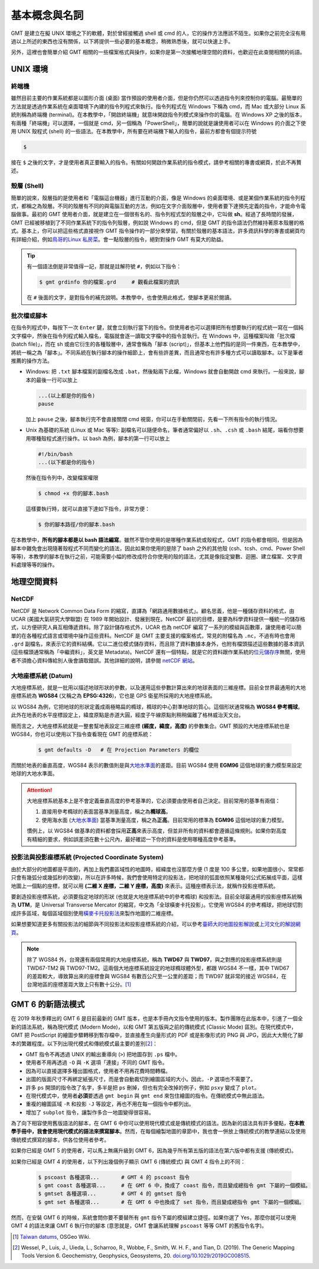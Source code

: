 ======================================
基本概念與名詞
======================================

GMT 是建立在擬 UNIX 環境之下的軟體，對於曾經接觸過 shell 或 cmd 的人，它的操作方法應該不陌生。如果你之前完全沒有用過以上所述的東西也沒有關係，以下將提供一些必要的基本概念，稍微熟悉後，就可以快速上手。

另外，這裡也會簡單介紹 GMT 相關的一些檔案格式與操作，如果你是第一次接觸地理空間的資料，也歡迎在此查閱相關的術語。

UNIX 環境
--------------------------------------

.. _Terminal:
.. _終端機:

終端機
~~~~~~~~~~~~~~~~~~~~~~~~~~~~~~~~~~~~~~
雖然目前主要的作業系統都是以圖形介面 (桌面) 當作預設的使用者介面，但是你仍然可以透過指令列來控制你的電腦。最簡單的方法就是透過作業系統在桌面環境下內建的指令列程式來執行。指令列程式在 Windows 下稱為 cmd，而 Mac 或大部分 Linux 系統則稱為終端機 (terminal)。在本教學中，「開啟終端機」就意味開啟指令列模式來操作你的電腦。在 Windows XP 之後的版本，有兩種「終端機」可以選擇，一個就是 cmd，另一個稱為「PowerShell」，簡單的說就是讓使用者可以在 Windows 的介面之下使用 UNIX 殼程式 (shell) 的一些語法。在本教學中，所有要在終端機下輸入的指令，最前方都會有個提示符號

.. code-block:: bash

    $

接在 ``$`` 之後的文字，才是使用者真正要輸入的指令。有關如何開啟作業系統的指令模式，請參考相關的專書或網頁，於此不再贅述。

殼層 (Shell)
~~~~~~~~~~~~~~~~~~~~~~~~~~~~~~~~~~~~~~
簡單的說來，殼層指的是使用者和「電腦這台機器」進行互動的介面，像是 Windows 的桌面環境、或是某個作業系統的指令列程式，都稱之為殼層。不同的殼層有不同的與電腦互動的方法，例如在文字介面殼層中，使用者要下達預先定義的指令，才能命令電腦做事。最初的 GMT 使用者介面，就是建立在一個很有名的、指令列程式型的殼層之中，它叫做 **sh**。經過了長時間的發展，GMT 已經被移植到了不同作業系統下的指令列殼層，例如說 Windows 的 cmd，但是 GMT 的指令語法仍然維持著原本殼層的格式。基本上，你可以把這些格式直接視作 GMT 指令操作的一部分來學習。有關於殼層的基本語法，許多資訊科學的專書或網頁均有詳細介紹，例如\ `鳥哥的Linux 私房菜 <http://linux.vbird.org/>`_。會一點殼層的指令，絕對對操作 GMT 有莫大的助益。

.. tip::

    有一個語法倒是非常值得一記，那就是註解符號 ``#``，例如以下指令：

    .. code-block:: bash

        $ gmt grdinfo 你的檔案.grd     # 觀看此檔案的資訊

    在 ``#`` 後面的文字，是對指令的補充說明。本教學中，也會使用此格式，使腳本更易於閱讀。

.. _Script:
.. _腳本:

批次檔或腳本
~~~~~~~~~~~~~~~~~~~~~~~~~~~~~~~~~~~~~~
在指令列程式中，每按下一次 ``Enter`` 鍵，就會立刻執行當下的指令。但使用者也可以選擇把所有想要執行的程式統一寫在一個純文字檔中，然後在指令列程式輸入檔名，電腦就會逐一讀取文字檔中的指令並執行。在 Windows 中，這種檔案叫做「批次檔 (batch file)」，而在 sh 或由它衍生的各種殼層中，通常會稱為「腳本 (script)」，但基本上他們指的是同一件東西，在本教學中，將統一稱之為「腳本」。不同系統在執行腳本的操作細節上，會有些許差異，而且通常也有許多種方式可以讀取腳本。以下是筆者推薦的操作方法。

- Windows: 把 ``.txt`` 腳本檔案的副檔名改成 ``.bat``，然後點兩下此檔，Windows 就會自動開啟 cmd 來執行。一般來說，腳本的最後一行可以放上

  .. code-block:: bash

    ...(以上都是你的指令)
    pause

  加上 ``pause`` 之後，腳本執行完不會直接關閉 cmd 視窗，你可以在手動關閉前，先看一下所有指令的執行情況。

- Unix 為基礎的系統 (Linux 或 Mac 等等): 副檔名可以隨便命名，筆者通常偏好以 ``.sh``、``.csh`` 或 ``.bash`` 結尾，端看你想要用哪種殼程式進行操作。以 bash 為例，腳本的第一行可以放上

  .. code-block:: bash

    #!/bin/bash
    ...(以下都是你的指令)

  然後在指令列中，改變檔案權限

  .. code-block:: bash

    $ chmod +x 你的腳本.bash

  這樣要執行時，就可以直接下達如下指令，非常方便：

  .. code-block:: bash

    $ 你的腳本路徑/你的腳本.bash

在本教學中，\ **所有的腳本都是以 bash 語法編寫**\ 。雖然不管你使用的是哪種作業系統或殼程式，GMT 的指令都會相同，但是因為腳本中難免會出現隨著殼程式不同而變化的語法，因此如果你使用的是除了 bash 之外的其他殼 (csh、tcsh、cmd、Power Shell 等等)，本教學的腳本在執行之前，可能需要小幅的修改成符合你使用的殼的語法，尤其是像指定變數、迴圈、建立檔案、文字資料處理等等的操作。


.. 在本教學中，腳本的格式預設以 Linux 或 Mac 為主。也就是說，Windows 使用者可以把本教學中
   出現的腳本內的 ``#!/bin/bash`` 移除，不會影響輸出。實際上，就算不移除此行，Windows 
   也會把它當成是註解而直接略過，所以本教學的腳本程式碼，應可適用於各作業系統。

地理空間資料
--------------------------------------

NetCDF
~~~~~~~~~~~~~~~~~~~~~~~~~~~~~~~~~~~~~~
NetCDF 是 Network Common Data Form 的縮寫，直譯為「網路通用數據格式」。顧名思義，他是一種儲存資料的格式，由 UCAR (美國大氣研究大學聯盟) 在 1989 年開始設計、發展到現在。NetCDF 最初的目標，是要為科學資料提供一種統一的儲存格式，以方便研究人員互相傳遞資料。除了設計儲存格式外，UCAR 也為 netCDF 編寫了一系列的模組與函數庫，讓使用者可以簡單的在各種程式語言或環境中操作這些資料。NetCDF 是 GMT 主要支援的檔案格式，常見的附檔名為 ``.nc``，不過有時也會用 ``.grd`` 副檔名，來表示它的資料結構。它以二進位模式儲存資料，而且除了資料數據本身外，也附有檔頭描述這些數據的基本資訊 (這些檔頭通常稱為「中繼資料」，英文是 Metadata)。NetCDF 還有一個特點，就是它的資料跟作業系統的\ `位元儲存序 <https://zh.wikipedia.org/wiki/%E5%AD%97%E8%8A%82%E5%BA%8F>`_\ 無關，使用者不須擔心資料傳給別人後會讀取錯誤。其他詳細的說明，請參閱 `netCDF 網站 <http://www.unidata.ucar.edu/software/netcdf/>`_。

大地座標系統 (Datum)
~~~~~~~~~~~~~~~~~~~~~~~~~~~~~~~~~~~~~~
大地座標系統，就是一批用以描述地球形狀的參數，以及運用這些參數計算出來的地球表面的三維座標。目前全世界最通用的大地座標系統為 **WGS84** (又稱之為 **EPSG:4326**)，它也是 GPS 衛星所採用的大地座標系統。

以 WGS84 為例，它把地球的形狀定義成兩極略扁的橢球，橢球的中心對準地球的質心。這個形狀通常稱為 **WGS84 參考橢球**。此外在地表的水平座標設定上，緯度原點是赤道大圓，經度子午線原點則稍稍偏離了格林威治天文台。

簡而言之，大地座標系統就是一整套幫地表設定三維座標 **(經度，緯度，高度)** 的參數集合。GMT 預設的大地座標系統也是 WGS84，你也可以使用以下指令查看現在 GMT 的座標系統：

  .. code-block:: bash

    $ gmt defaults -D   # 在 Projection Parameters 的欄位



而關於地表的垂直高度，WGS84 表示的數值則是與\ `大地水準面 <https://zh.wikipedia.org/wiki/%E5%A4%A7%E5%9C%B0%E6%B0%B4%E5%87%86%E9%9D%A2>`_\ 的差距。目前 WGS84 使用 **EGM96** 這個地球的重力模型來設定地球的大地水準面。

.. attention::

    大地座標系統基本上是不會定義垂直高度的參考基準的，它必須要由使用者自己決定。目前常用的基準有兩個：

    1. 直接用參考橢球的表面當基準測量高度，稱之為\ **橢球高**。
    2. 使用海水面 
       (`大地水準面 <https://zh.wikipedia.org/wiki/%E5%A4%A7%E5%9C%B0%E6%B0%B4%E5%87%86%E9%9D%A2>`_\) 
       當基準測量高度，稱之為\ **正高**。目前常用的標準為 **EGM96** 這個地球的重力模型。

    慣例上，以 WGS84 做基準的資料都會採用\ **正高**\ 來表示高度，但並非所有的資料都會遵循這條規則。如果你對高度有精細的要求，例如誤差須在數十公尺內，最好確認一下你的資料是使用哪種高度參考基準。

投影法與投影座標系統 (Projected Coordinate System)
~~~~~~~~~~~~~~~~~~~~~~~~~~~~~~~~~~~~~~~~~~~~~~~~~~~~
由於大部分的地圖都是平面的，再加上我們畫區域性的地圖時，經緯度也沒那麼方便 (1 度是 100 多公里，如果地圖很小，常常都只會有幾弧分或幾弧秒的改變)，所以在許多時候，我們會使用特定的投影法，把地球的弧面依照某種幾何公式拓展成平面，這樣地圖上一個點的座標，就可以用 **(二維 X 座標，二維 Y 座標，高度)** 來表示。這種座標表示法，就稱作投影座標系統。

要創造投影座標系統，必須要指定地球的形狀 (也就是大地座標系統中的參考橢球) 和投影法。目前全球最通用的投影座標系統稱為 **UTM**，是 Universal Transverse Mercator 的縮寫，中文為「全球橫麥卡托投影」。它使用 WGS84 的參考橢球，把地球切割成許多區域，每個區域個別使用\ `橫麥卡托投影法 <https://en.wikipedia.org/wiki/Transverse_Mercator_projection>`_\ 來製作地圖的二維座標。

如果想要知道更多有關投影法的細節與不同投影法和投影座標系統的介紹，可以參考\ `臺師大的地圖投影解說 <http://hep.ccic.ntnu.edu.tw/browse2.php?s=237>`_\ 或\ `上河文化的解說網頁 <http://www.sunriver.com.tw/grid_tm2.htm>`_。

.. note::

    除了 WGS84 外，台灣還有兩個常用的大地座標系統，稱為 **TWD67** 與 **TWD97**，與之對應的投影座標系統則是 TWD67-TM2 與 TWD97-TM2。這兩個大地座標系統設定的地球橢球體外型，都跟 WGS84 不一樣，其中 TWD67 的差距較大，導致算出來的座標會與 WGS84 有數百公尺至一公里的差距；而 TWD97 就非常的接近 WGS84，在台灣地區的座標差距大致上只有數十公分。\ [1]_

GMT 6 的新語法模式
--------------------------------------
在 2019 年秋季釋出的 GMT 6 是目前最新的 GMT 版本，也是本手冊內文指令使用的版本。製作團隊在此版本中，引進了一個全新的語法系統，稱為現代模式 (Modern Mode)，以和 GMT 第五版與之前的傳統模式 (Classic Mode) 區別。在現代模式中，GMT 把 PostScript 的繪圖步驟轉移到暫存檔中，並直接產生向量形式的 PDF 或是影像形式的 PNG 與 JPG，因此大大簡化了腳本的繁雜程度。以下列出現代模式和傳統模式最主要的差別\ [2]_\ ：

- GMT 指令不再透過 UNIX 的輸出重導向 (``>``) 把地圖存到 ``.ps`` 檔中。
- 使用者不用再透過 ``-O`` 與 ``-K`` 選項「連接」不同的 GMT 指令。
- 因為可以直接選擇多種出圖格式，使用者不用再花費時間轉檔。
- 出圖的版面尺寸不再綁定紙張尺寸，而是會自動裁切到繪圖區域的大小。因此，``-P`` 選項也不需要了。
- 許多 ``ps`` 開頭的指令改了名字，多半是把 ``ps`` 刪掉，但也有完全改掉的例子，例如 ``psxy`` 變成了 ``plot``。
- 在現代模式中，使用者\ **必須**\ 要透過 ``gmt begin`` 與 ``gmt end`` 來包住繪圖的指令。在傳統模式中無此語法。
- 重複的繪圖區域 ``-R`` 和投影 ``-J`` 等設定，再也不用在每一個指令中都列出。
- 增加了 ``subplot`` 指令，讓製作多合一地圖變得很容易。

為了向下相容使用舊版語法的腳本，在 GMT 6 中你可以使用現代模式或是傳統模式的語法。因為新的語法具有許多優點，\ **在本教學手冊中，我會使用現代模式的語法來撰寫腳本**\ 。然而，在每個繪製地圖的章節中，我也會一併放上傳統模式的教學連結以及使用傳統模式撰寫的腳本，供各位使用者參考。

如果你已經是 GMT 5 的使用者，可以馬上無痛升級到 GMT 6，因為幾乎所有第五版的語法在第六版中都有支援 (傳統模式)。

如果你已經是 GMT 4 的使用者，以下列出幾個例子顯示 GMT 6 (傳統模式) 與 GMT 4 指令上的不同：

    .. code-block:: bash

        $ pscoast 各種選項...       # GMT 4 的 pscoast 指令
        $ gmt coast 各種選項...     # 在 GMT 6 中，換成了 coast 指令，而且變成總指令 gmt 下屬的一個模組。
	$ gmtset 各種選項...        # GMT 4 的 gmtset 指令
        $ gmt set 各種選項...       # 在 GMT 6 中也換成了 set 指令，而且變成總指令 gmt 下屬的一個模組。

然而，在安裝 GMT 6 的時候，系統會問你要不要替所有 ``gmt`` 指令下屬的模組建立捷徑。如果你選了 Yes，那麼你就可以使用 GMT 4 的語法來讓 GMT 6 執行你的腳本 (意思就是，GMT 會讓系統理解 ``pscoast`` 等等 GMT 的舊指令名字)。


.. 在 2013 年秋季釋出的 GMT 5 是目前最新的 GMT 版本\ [2]_\ ，也是本手冊內文指令使用的版本。這個版本最主要的更動，是把所有的 GMT 指令濃縮到了一個指令：\ ``gmt``\ 。以常用的指令 ``pscoast`` 與 ``gmtset`` 為例，GMT 4 的語法是 - GMT 5 的語法則是

.. GMT 5 is released in 2013 and is the latest major version of GMT [2]. It is also the version this tutorial is based. The major change of GMT 5 from GMT 4 is to “concentrate” all the commands into a single command gmt. Let’s take 2 basic commands pscoast and gmtset as examples: on GMT 4, the syntax is

.. $ gmt pscoast 各種選項... 
.. $ gmt set 各種選項...          # 以「gmt」開頭的指令，「gmt」不需重複兩次
.. $ gmt gmtset 各種選項...       # 但實際上如果你真的這麼輸入，也是 OK 的

.. 根據開發團隊的說法，此更動是為了避免 GMT 本身的指令與其他軟體的指令「撞名」。但為了相容舊版，某些 GMT 5 的版本會一併安裝指令的「捷徑」，這意味著不管你使用的是 GMT 4 的語法或是 GMT 5 的語法，程式都可以順利的讀取。在本教學手冊中，為了程式碼的簡潔，將\ **一律採用 GMT 4 的語法表示模式**\ ，而你則可以自由選擇自己喜歡的語法格式撰寫你的 GMT 腳本。

.. According to the development team, the change is to avoid the name conflict between GMT commands and commands from other software. However, to make GMT 5 compatible with old scripts, you can opt to install the “soft links” of all commands, which means GMT 5 can actually run any scripts, no matter the syntax they are based on. In this tutorial, we will use the style of GMT 4, i.e. without gmt in front of any commands, for greater code clarity. However, please feel free to choose the syntax you like to write your own GMT scripts.


.. [1] `Taiwan datums <https://wiki.osgeo.org/wiki/Taiwan_datums>`_, OSGeo Wiki.
.. [2] Wessel, P., Luis, J., Uieda, L., Scharroo, R., Wobbe, F., Smith, W. H. F., 
       and Tian, D. (2019). The Generic Mapping Tools Version 6. Geochemistry, 
       Geophysics, Geosystems, 20. 
       `doi.org/10.1029/2019GC008515 <http://doi.org/10.1029/2019GC008515>`_.

.. Wessel, P., W. H. F. Smith, R. Scharroo, J. Luis and F. Wobbe (2013), `Generic Mapping Tools: Improved Version Released <http://dx.doi.org/10.1002/2013EO450001>`_, Eos Trans. AGU, 94(45), 409.

.. 介紹 GIS Raster vs Vector
